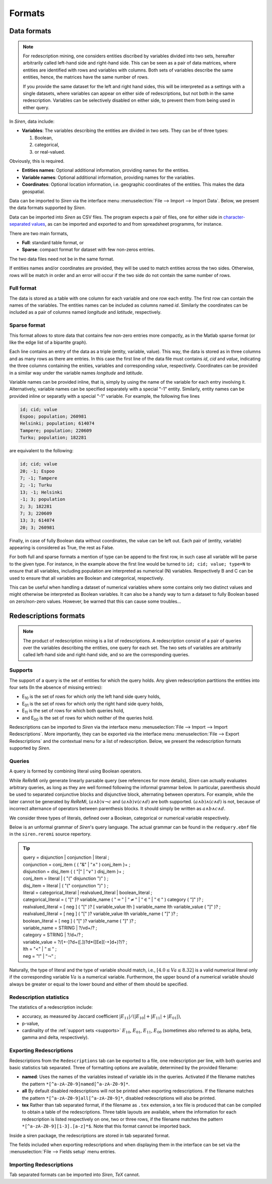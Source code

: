 .. _formats:

***********
Formats
***********

.. _data_formats:

Data formats
=============

.. note::
   For redescription mining, one considers entities discribed by variables divided into two sets, hereafter arbitrarily called left-hand side and right-hand side.
   This can be seen as a pair of data matrices, where entities are identified with rows and variables with columns. Both sets of variables describe the same entities, hence, the matrices have the same number of rows.
   
   If you provide the same dataset for the left and right hand sides, this will be interpreted as a settings with a single datasets, where variables can appear on either side of redescriptions, but not both in the same redescription.
   Variables can be selectively disabled on either side, to prevent them from being used in either query.
   
In *Siren*, data include:
   
* **Variables**: The variables describing the entities are divided in two sets. They can be of three types: 

  1. Boolean,
  2. categorical,
  3. or real-valued. 

Obviously, this is required.

* **Entities names**: Optional additional information, providing names for the entities.
* **Variable names**: Optional additional information, providing names for the variables.
* **Coordinates**: Optional location information, i.e. geographic coordinates of the entities. This makes the data geospatial.

Data can be imported to *Siren* via the interface menu :menuselection:`File --> Import --> Import Data`. Below, we present the data formats supported by *Siren*.

Data can be imported into *Siren* as CSV files. The program expects a pair of files, one for either side in `character-separated values <http://tools.ietf.org/html/rfc4180>`_, as can be imported and exported to and from spreadsheet programms, for instance.

There are two main formats, 

* **Full**: standard table format, or
* **Sparse**: compact format for dataset with few non-zeros entries.

The two data files need not be in the same format.

If entities names and/or coordinates are provided, they will be used to match entities across the two sides. 
Otherwise, rows will be match in order and an error will occur if the two side do not contain the same number of rows.

.. _data_csv_full:

Full format
------------

The data is stored as a table with one column for each variable and one row each entity.
The first row can contain the names of the variables.
The entities names can be included as columns named *id*. Similarly the coordinates can be included as a pair of columns named *longitude* and *latitude*, respectively.  


.. _data_csv_sparse:

Sparse format
--------------

This format allows to store data that contains few non-zero entries more compactly, as in the Matlab sparse format (or like the edge list of a bipartite graph).

Each line contains an entry of the data as a triple (entity, variable, value). This way, the data is stored as in three columns and as many rows as there are entries.
In this case the first line of the data file must contains *id*, *cid* and *value*, indicating the three columns containing the enities, variables and corresponding value, respectively.
Coordinates can be provided in a similar way under the variable names *longitude* and *latitude*.

Variable names can be provided inline, that is, simply by using the name of the variable for each entry involving it.
Alternatively, variable names can be specified separately with a special "-1" entity.
Similarly, entity names can be provided inline or separatly with a special "-1" variable.
For example, the following five lines

.. code:: bash 
	  
	  id; cid; value
	  Espoo; population; 260981
	  Helsinki; population; 614074
	  Tampere; population; 220609
	  Turku; population; 182281
	  
are equivalent to the following:

.. code:: bash
 
	  id; cid; value
	  20; -1; Espoo
	  7; -1; Tampere
	  2; -1; Turku
	  13; -1; Helsinki
	  -1; 3; population
	  2; 3; 182281
	  7; 3; 220609
	  13; 3; 614074
	  20; 3; 260981


Finally, in case of fully Boolean data without coordinates, the value can be left out. Each pair of (entity, variable) appearing is considered as True, the rest as False.

For both full and sparse formats a mention of type can be append to the first row, in such case all variable will be parse to the given type. 
For instance, in the example above the first line would be turned to ``id; cid; value; type=N`` to ensure that all variables, including population are interpreted as numerical (N) variables. Respectively B and C can be used to ensure that all variables are Boolean and categorical, respectively.

This can be useful when handling a dataset of numerical variables where some contains only two distinct values and might otherwise be interpreted as Boolean variables. It can also be a handy way to turn a dataset to fully Boolean based on zero/non-zero values. However, be warned that this can cause some troubles... 

.. _red_formats:

Redescriptions formats
========================

.. note::
   The product of redescription mining is a list of redescriptions. A redescription consist of a pair of queries over the variables describing the entities, one query for each set. The two sets of variables are arbitrarily called left-hand side and right-hand side, and so are the corresponding queries.

.. _supports:

Supports
----------

The support of a query is the set of entities for which the query holds. Any given redescription partitions the entities into four sets (In the absence of missing entries):

* E\ :sub:`10` is the set of rows for which only the left hand side query holds,
* E\ :sub:`01` is the set of rows for which only the right hand side query holds,
* E\ :sub:`11` is the set of rows for which both queries hold,
* and E\ :sub:`00` is the set of rows for which neither of the queries hold.


Redescriptions can be imported to *Siren* via the interface menu :menuselection:`File --> Import --> Import Redescriptions`. More importantly, they can be exported via the interface menu :menuselection:`File --> Export Redescriptions` and the contextual menu for a list of redescription. Below, we present the redescription formats supported by *Siren*.

.. _queries:

Queries
----------

A query is formed by combining literal using Boolean operators.


While *ReReMi* only generate linearly parsable query (see references for more details), *Siren* can actually evaluates arbitrary queries, as long as they are well formed following the informal grammar below.
In particular, parenthesis should be used to separated conjunctive blocks and disjunctive block, alternating between operators.
For example, while the later cannot be generated by *ReReMi*, :math:`(a \land{} b) \lor{} \lnot{} c` and :math:`(a \land{} b) \lor{} (c \land{} d)` are both supported. :math:`(a \land{} b) \land{} (c \land{} d)` is not, because of incorrect alternance of operators between parenthesis blocks. It should simply be written as :math:`a \land{} b \land{} c \land{} d`.

We consider three types of literals, defined over a Boolean, categorical or numerical variable respectively.

Below is an unformal grammar of *Siren*'s query language. The actual grammar can be found in the ``redquery.ebnf`` file in the ``siren.reremi`` source repertory.

.. tip::
   | query = disjunction | conjunction | literal ;
   | conjunction = conj_item { ( "&" | :math:`"\land"` ) conj_item }+ ;
   | disjunction = disj_item { ( "|" | :math:`"\lor"` ) disj_item }+ ;
   | conj_item = literal | ( "(" disjunction ")" ) ;
   | disj_item = literal | ( "(" conjunction ")" ) ;
   | literal = categorical_literal | realvalued_literal | boolean_literal ;
   | categorical_literal = ( "[" )? variable_name ( :math:`"="` | :math:`"\neq"` | :math:`"\in"` | :math:`"\in"` ) category ( "]" )?  ;
   | realvalued_literal = [ neg ] ( "[" )? [ variable_value lth ] variable_name lth variable_value ( "]" )? ; 
   | realvalued_literal = [ neg ] ( "[" )? variable_value lth variable_name ( "]" )? ; 
   | boolean_literal = [ neg ] ( "[" )? variable_name ( "]" )? ;
   | variable_name = STRING | ?/v\d+/? ;
   | category = STRING | ?/\d+/? ;
   | variable_value =  ?/[+-]?\d+([.])?\d*([Ee][-+]\d+)?/? ;
   | lth = "<" | :math:`"\leq"` ;
   | neg = "!" | :math:`"\lnot"` ;

Naturally, the type of literal and the type of variable should match, i.e., :math:`[4.0 \leq{} Va \leq{} 8.32]` is a valid numerical literal only if the corresponding variable :math:`Va` is a numerical variable. Furthermore, the upper bound of a numerical variable should always be greater or equal to the lower bound and either of them should be specified.

.. _statistics:

Redescription statistics
--------------------------

The statistics of a redescription include:

* accuracy, as measured by Jaccard coefficient :math:`|E_{11}| / (|E_{10}|+|E_{11}|+|E_{01}|)`,
* p-value,
* cardinality of the :ref:`support sets <supports>`  :math:`E_{10}`, :math:`E_{01}`, :math:`E_{11}`, :math:`E_{00}` (sometimes also referred to as alpha, beta, gamma and delta, respectively).

.. _export:

Exporting Redescriptions
-------------------------

Redescriptions from the ``Redescriptions`` tab can be exported to a file, one redescription per line, with both queries and basic statistics tab separated. Three of formatting options are available, determined by the provided filename:

* **named**: Uses the names of the variables instead of variable ids in the queries. Activated if the filename matches the pattern ``*[^a-zA-Z0-9]named[^a-zA-Z0-9]*``.
* **all** By default disabled redescriptions will not be printed when exporting redescriptions. If the filename matches the pattern ``*[^a-zA-Z0-9]all[^a-zA-Z0-9]*``, disabled redescriptions will also be printed. 
* **tex** Rather than tab separated format, if the filename as ``.tex`` extension, a tex file is produced that can be compiled to obtain a table of the redescriptions. Three table layouts are available, where the information for each redescription is listed respectively on one, two or three rows, if the filename matches the pattern ``*[^a-zA-Z0-9][1-3].[a-z]*$``. Note that this format cannot be imported back.

Inside a siren package, the redescriptions are stored in tab separated format.

The fields included when exporting redescriptions and when displaying them in the interface can be set via the :menuselection:`File --> Fields setup` menu entries.

.. _import:

Importing Redescriptions
-------------------------

Tab separated formats can be imported into *Siren*, *TeX* cannot.
